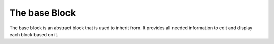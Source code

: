 .. Casemate documentation master file, created by
   sphinx-quickstart on Sun Oct 23 18:25:35 2011.
   You can adapt this file completely to your liking, but it should at least
   contain the root `toctree` directive.


The base Block
==============

The base block is an abstract block that is used to inherit from.
It provides all needed information to edit and display each block based on it.

